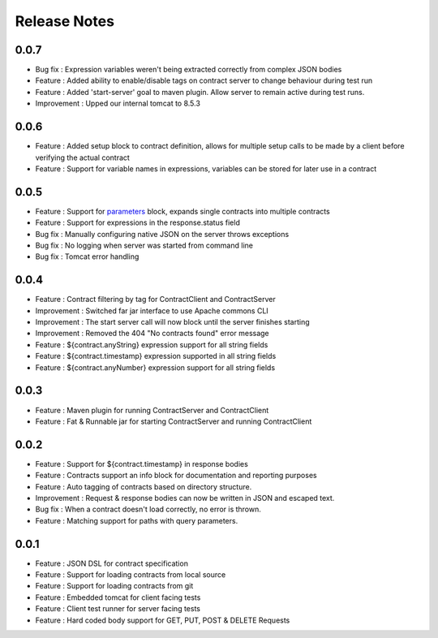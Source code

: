=============
Release Notes
=============

0.0.7
-----
* Bug fix     : Expression variables weren't being extracted correctly from complex JSON bodies
* Feature     : Added ability to enable/disable tags on contract server to change behaviour during test run
* Feature     : Added 'start-server' goal to maven plugin. Allow server to remain active during test runs.
* Improvement : Upped our internal tomcat to 8.5.3

0.0.6
-----
* Feature     : Added setup block to contract definition, allows for multiple setup calls to be made by a client before verifying the actual contract
* Feature     : Support for variable names in expressions, variables can be stored for later use in a contract

0.0.5
-----
* Feature     : Support for `parameters <http://harmingcola.github.io/contract/parameters.html>`_ block, expands single contracts into multiple contracts
* Feature     : Support for expressions in the response.status field
* Bug fix     : Manually configuring native JSON on the server throws exceptions
* Bug fix     : No logging when server was started from command line
* Bug fix     : Tomcat error handling

0.0.4
-----
* Feature     : Contract filtering by tag for ContractClient and ContractServer
* Improvement : Switched far jar interface to use Apache commons CLI
* Improvement : The start server call will now block until the server finishes starting
* Improvement : Removed the 404 "No contracts found" error message
* Feature     : ${contract.anyString} expression support for all string fields
* Feature     : ${contract.timestamp} expression supported in all string fields
* Feature     : ${contract.anyNumber} expression support for all string fields

0.0.3
-----
* Feature     : Maven plugin for running ContractServer and ContractClient
* Feature     : Fat & Runnable jar for starting ContractServer and running ContractClient

0.0.2
-----
* Feature     : Support for ${contract.timestamp} in response bodies
* Feature     : Contracts support an info block for documentation and reporting purposes
* Feature     : Auto tagging of contracts based on directory structure.
* Improvement : Request & response bodies can now be written in JSON and escaped text.
* Bug fix     : When a contract doesn't load correctly, no error is thrown.
* Feature     : Matching support for paths with query parameters.

0.0.1
-----
* Feature     : JSON DSL for contract specification
* Feature     : Support for loading contracts from local source
* Feature     : Support for loading contracts from git
* Feature     : Embedded tomcat for client facing tests
* Feature     : Client test runner for server facing tests
* Feature     : Hard coded body support for GET, PUT, POST & DELETE Requests